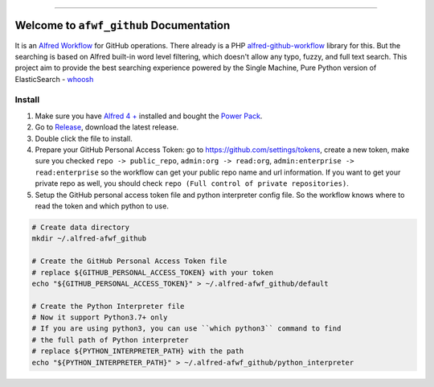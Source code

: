 .. image:: https://github.com/MacHu-GWU/afwf_github-project/workflows/CI/badge.svg
    :target: https://github.com/MacHu-GWU/afwf_github-project/actions?query=workflow:CI

.. image:: https://img.shields.io/badge/STAR_Me_on_GitHub!--None.svg?style=social
    :target: https://github.com/MacHu-GWU/afwf_github-project

------

.. image:: https://img.shields.io/badge/Link-GitHub-blue.svg
    :target: https://github.com/MacHu-GWU/afwf_github-project

.. image:: https://img.shields.io/badge/Link-Submit_Issue-blue.svg
    :target: https://github.com/MacHu-GWU/afwf_github-project/issues

.. image:: https://img.shields.io/badge/Link-Request_Feature-blue.svg
    :target: https://github.com/MacHu-GWU/afwf_github-project/issues


Welcome to ``afwf_github`` Documentation
==============================================================================
It is an `Alfred Workflow <https://www.alfredapp.com/workflows/>`_ for GitHub operations. There already is a PHP `alfred-github-workflow <https://github.com/gharlan/alfred-github-workflow>`_ library for this. But the searching is based on Alfred built-in word level filtering, which doesn't allow any typo, fuzzy, and full text search. This project aim to provide the best searching experience powered by the Single Machine, Pure Python version of ElasticSearch - `whoosh <https://pypi.org/project/Whoosh/>`_


Install
------------------------------------------------------------------------------
1. Make sure you have `Alfred 4 + <https://www.alfredapp.com/>`_ installed and bought the `Power Pack <https://www.alfredapp.com/shop/>`_.
2. Go to `Release <https://github.com/MacHu-GWU/afwf_github-project/releases>`_, download the latest release.
3. Double click the file to install.
4. Prepare your GitHub Personal Access Token: go to https://github.com/settings/tokens, create a new token, make sure you checked ``repo -> public_repo``, ``admin:org -> read:org``, ``admin:enterprise -> read:enterprise`` so the workflow can get your public repo name and url information. If you want to get your private repo as well, you should check ``repo (Full control of private repositories)``.
5. Setup the GitHub personal access token file and python interpreter config file. So the workflow knows where to read the token and which python to use.

.. code-block:: bash

    # Create data directory
    mkdir ~/.alfred-afwf_github

    # Create the GitHub Personal Access Token file
    # replace ${GITHUB_PERSONAL_ACCESS_TOKEN} with your token
    echo "${GITHUB_PERSONAL_ACCESS_TOKEN}" > ~/.alfred-afwf_github/default

    # Create the Python Interpreter file
    # Now it support Python3.7+ only
    # If you are using python3, you can use ``which python3`` command to find
    # the full path of Python interpreter
    # replace ${PYTHON_INTERPRETER_PATH} with the path
    echo "${PYTHON_INTERPRETER_PATH}" > ~/.alfred-afwf_github/python_interpreter
